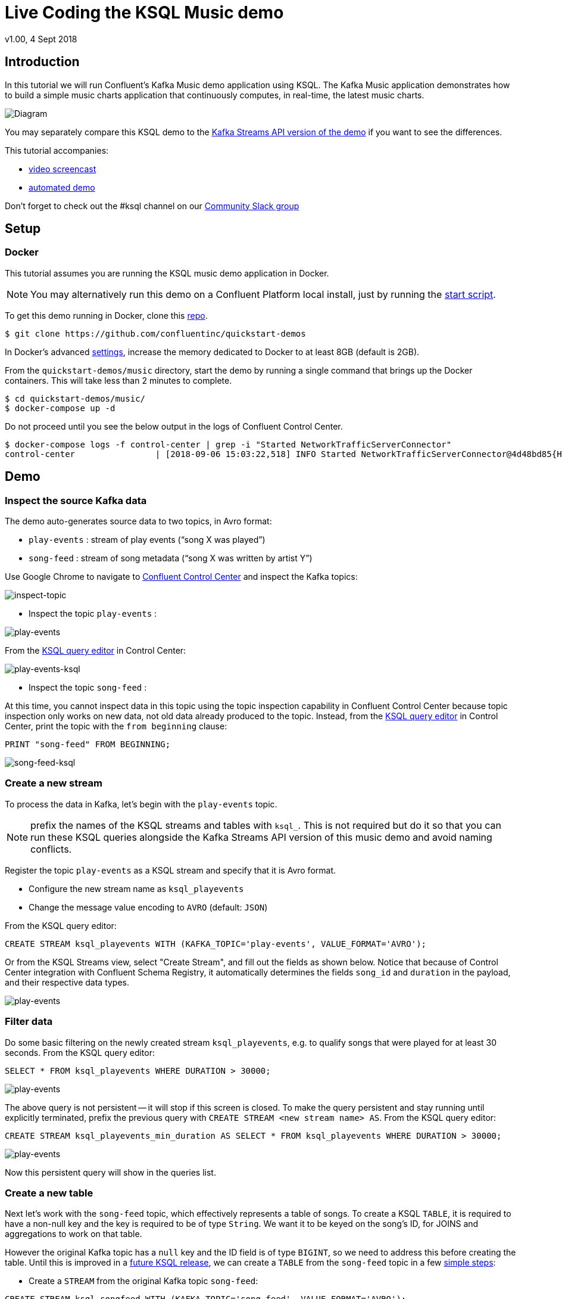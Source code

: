 = Live Coding the KSQL Music demo
:source-highlighter: pygments
:doctype: book
v1.00, 4 Sept 2018

:toc:

== Introduction

In this tutorial we will run Confluent’s Kafka Music demo application using KSQL. The Kafka Music application demonstrates how to build a simple music charts application that continuously computes, in real-time, the latest music charts.

image::images/ksql-music-demo-overview.jpg[Diagram]

You may separately compare this KSQL demo to the https://docs.confluent.io/current/streams/kafka-streams-examples/docs/index.html[Kafka Streams API version of the demo] if you want to see the differences.

This tutorial accompanies:

- https://www.youtube.com/watch?v=ExEWJVjj-RA[video screencast]
- https://github.com/confluentinc/quickstart-demos/tree/5.0.0-post/music[automated demo]

Don't forget to check out the #ksql channel on our https://slackpass.io/confluentcommunity[Community Slack group]

== Setup

=== Docker

This tutorial assumes you are running the KSQL music demo application in Docker. 

NOTE: You may alternatively run this demo on a Confluent Platform local install, just by running the https://github.com/confluentinc/quickstart-demos/blob/5.0.0-post/music/start.sh[start script].

To get this demo running in Docker, clone this https://github.com/confluentinc/quickstart-demos[repo].

[source,bash]
----
$ git clone https://github.com/confluentinc/quickstart-demos
----

In Docker's advanced https://docs.docker.com/docker-for-mac/#advanced[settings], increase the memory dedicated to Docker to at least 8GB (default is 2GB).

From the `quickstart-demos/music` directory, start the demo by running a single command that brings up the Docker containers.  This will take less than 2 minutes to complete.

[source,bash]
----
$ cd quickstart-demos/music/
$ docker-compose up -d
----

Do not proceed until you see the below output in the logs of Confluent Control Center.

[source,bash]
----
$ docker-compose logs -f control-center | grep -i "Started NetworkTrafficServerConnector"
control-center                | [2018-09-06 15:03:22,518] INFO Started NetworkTrafficServerConnector@4d48bd85{HTTP/1.1,[http/1.1]}{0.0.0.0:9021} (org.eclipse.jetty.server.AbstractConnector)
----

== Demo

=== Inspect the source Kafka data

The demo auto-generates source data to two topics, in Avro format:

* `play-events` : stream of play events (“song X was played”)
* `song-feed` : stream of song metadata (“song X was written by artist Y”)

Use Google Chrome to navigate to http://localhost:9021[Confluent Control Center] and inspect the Kafka topics:

image:images/inspect_topic.png[inspect-topic]

* Inspect the topic `play-events` : 

image:images/topic_inspect_play_events.png[play-events]

From the http://localhost:9021/development/ksql/localhost%3A8088/editor[KSQL query editor] in Control Center:

image:images/topic_ksql_play_events.png[play-events-ksql]

* Inspect the topic `song-feed` : 

At this time, you cannot inspect data in this topic using the topic inspection capability in Confluent Control Center because topic inspection only works on new data, not old data already produced to the topic.  Instead, from the http://localhost:9021/development/ksql/localhost%3A8088/editor[KSQL query editor] in Control Center, print the topic with the `from beginning` clause:

[source,sql]
----
PRINT "song-feed" FROM BEGINNING;
----

image:images/topic_ksql_song_feed.png[song-feed-ksql]

=== Create a new stream

To process the data in Kafka, let's begin with the `play-events` topic.

NOTE: prefix the names of the KSQL streams and tables with `ksql_`.  This is not required but do it so that you can run these KSQL queries alongside the Kafka Streams API version of this music demo and avoid naming conflicts.

Register the topic `play-events` as a KSQL stream and specify that it is Avro format.

* Configure the new stream name as `ksql_playevents`
* Change the message value encoding to `AVRO` (default: `JSON`)

From the KSQL query editor:

[source,sql]
----
CREATE STREAM ksql_playevents WITH (KAFKA_TOPIC='play-events', VALUE_FORMAT='AVRO');
----

Or from the KSQL Streams view, select "Create Stream", and fill out the fields as shown below.  Notice that because of Control Center integration with Confluent Schema Registry, it automatically determines the fields `song_id` and `duration` in the payload, and their respective data types.

image:images/ksql_playevents.png[play-events]


=== Filter data

Do some basic filtering on the newly created stream `ksql_playevents`, e.g. to qualify songs that were played for at least 30 seconds.  From the KSQL query editor:

[source,sql]
----
SELECT * FROM ksql_playevents WHERE DURATION > 30000;
----

image:images/ksql_playevents_min_30_non_persistent.png[play-events]

The above query is not persistent -- it will stop if this screen is closed. To make the query persistent and stay running until explicitly terminated, prefix the previous query with `CREATE STREAM <new stream name> AS`.  From the KSQL query editor:

[source,sql]
----
CREATE STREAM ksql_playevents_min_duration AS SELECT * FROM ksql_playevents WHERE DURATION > 30000;
----

image:images/ksql_playevents_min_30_persistent.png[play-events]

Now this persistent query will show in the queries list.

=== Create a new table

Next let's work with the `song-feed` topic, which effectively represents a table of songs. To create a KSQL `TABLE`, it is required to have a non-null key and the key is required to be of type `String`. We want it to be keyed on the song's ID, for JOINS and aggregations to work on that table.

However the original Kafka topic has a `null` key and the ID field is of type `BIGINT`, so we need to address this before creating the table. Until this is improved in a https://github.com/confluentinc/ksql/issues/804[future KSQL release], we can create a `TABLE` from the `song-feed` topic in a few https://docs.confluent.io/current/ksql/docs/syntax-reference.html#what-to-do-if-your-key-is-not-set-or-is-in-a-different-format[simple steps]:
 
* Create a `STREAM` from the original Kafka topic `song-feed`:

[source,sql]
----
CREATE STREAM ksql_songfeed WITH (KAFKA_TOPIC='song-feed', VALUE_FORMAT='AVRO');
----
 
As mentioned earlier, if you explore the data in this stream, you see that `ROWKEY` is blank, which means the stream has no key.
 
[source,sql]
----
SELECT * FROM ksql_songfeed limit 5;
----
 
Then `DESCRIBE` the stream to see the fields associated with this topic and notice that the field `ID` is of type `BIGINT`.
 
[source,sql]
----
DESCRIBE ksql_songfeed;
----

image:images/describe_songfeed.png[describe-song-feed]
 
* Use the `PARTITION BY` clause to add a key and the `CAST` function to change the type to `String`.
 
[source,sql]
----
CREATE STREAM ksql_songfeedwithkey WITH (KAFKA_TOPIC='KSQL_SONGFEEDWITHKEY', VALUE_FORMAT='AVRO') AS SELECT CAST(ID AS STRING) AS ID, ALBUM, ARTIST, NAME, GENRE FROM ksql_songfeed PARTITION BY ID;
----
 
* Convert the above stream into a TABLE with the `ID` field as its key, which is now of type `String`. This TABLE is a materialized view of events with only the latest value for each key, which represents an up-to-date database of songs.
 
[source,sql]
----
CREATE TABLE ksql_songtable WITH (KAFKA_TOPIC='KSQL_SONGFEEDWITHKEY', VALUE_FORMAT='Avro', KEY='ID');
----

Confirm that the entires in this table have a non-null `ROWKEY`.

[source,sql]
----
SELECT * FROM ksql_songtable limit 5;
----

=== Join play events with the database of songs

At this point we have created a stream of filtered play events called `ksql_playevents_min_duration` and a table of song metadata called `ksql_songtable`.

We can enrich the stream of play events with song metadata, with a STREAM-TABLE join. This will result in a new stream of play events enriched with descriptive song information like song title along with each play event.

[source,sql]
----
CREATE STREAM ksql_songplays AS SELECT plays.SONG_ID AS ID, ALBUM, ARTIST, NAME, GENRE, DURATION, 1 AS KEYCOL FROM ksql_playevents_min_duration plays LEFT JOIN ksql_songtable songtable ON plays.SONG_ID = songtable.ID;
----

Notice the addition of a clause `1 AS KEYCOL.` For every row, this creates a new field `KEYCOL` that has a value of 1. `KEYCOL` can be later used in other derived streams and tables to do aggregations on a global basis.

=== Create Top Music Charts

You can create a top music chart for all time to see which songs get played the most. We can use the `COUNT` function on the stream `ksql_songplays` that we created above.

[source,sql]
----
CREATE TABLE ksql_songplaycounts AS SELECT ID, NAME, GENRE, KEYCOL, COUNT(*) AS COUNT FROM ksql_songplays GROUP BY ID, NAME, GENRE, KEYCOL;
----

While the all-time greatest hits are cool, it would also be good to see stats for just the last 30 seconds. Create another query, adding in a `WINDOW` clause, which gives counts of play events for all songs, in 30-second intervals.

[source,sql]
----
CREATE TABLE ksql_songplaycounts30 AS SELECT ID, NAME, GENRE, KEYCOL, COUNT(*) AS COUNT FROM ksql_songplays WINDOW TUMBLING (size 30 seconds) GROUP BY ID, NAME, GENRE, KEYCOL;
----

== Here is what you built

Congratulations, you built a streaming application that processes data in real-time!  If you are familiar with SQL semantics, hopefully that shouldn’t have been too hard.  The application enriched a stream of play events with song metadata and generated top counts.  Below is a summary of the underlying Kafka topics and KSQL streams.

image::images/ksql-music-demo-overview.jpg[Diagram]

== Jumping Ahead

=== KSQL CLI

We recommend using Confluent Control Center to manage your Kafka cluster, inspect your topics, and use the built-in KSQL functionality with Schema Registry integration. Alternatively, you can use the KSQL CLI Docker container. Run the following from the command line:

[source,bash]
----
$ docker-compose exec ksql-cli ksql http://ksql-server:8088
----

=== KSQL Command File

For learning purposes, we suggest you walk through this tutorial step-by-step.

However, if you choose to jump ahead to the end state, run the KSQL command file that automatically configures the KSQL queries.

[source,bash]
----
$ docker-compose exec ksql-cli  bash -c "ksql http://ksql-server:8088 <<EOF
run script '/tmp/ksql.commands';
exit ;
EOF
"
----
